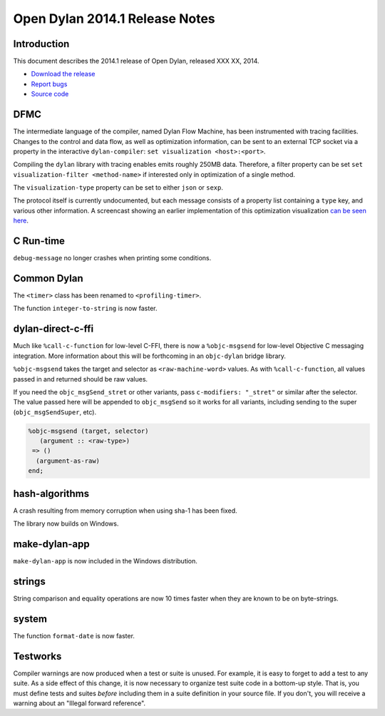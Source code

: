 *******************************
Open Dylan 2014.1 Release Notes
*******************************

Introduction
============

This document describes the 2014.1 release of Open Dylan, released
XXX XX, 2014.

* `Download the release <http://opendylan.org/download/index.html>`_
* `Report bugs <https://github.com/dylan-lang/opendylan/issues>`_
* `Source code <https://github.com/dylan-lang/opendylan/tree/v2014.1>`_

DFMC
====

The intermediate language of the compiler, named Dylan Flow Machine,
has been instrumented with tracing facilities. Changes to the control
and data flow, as well as optimization information, can be sent to
an external TCP socket via a property in the interactive
``dylan-compiler``: ``set visualization <host>:<port>``.

Compiling the ``dylan`` library with tracing enables emits roughly
250MB data. Therefore, a filter property can be set ``set
visualization-filter <method-name>`` if interested only in
optimization of a single method.

The ``visualization-type`` property can be set to either ``json`` or
``sexp``.

The protocol itself is currently undocumented, but each message
consists of a property list containing a ``type`` key, and various
other information. A screencast showing an earlier implementation of
this optimization visualization `can be seen here
<https://opendylan.org/~hannes/test4.avi>`__.

C Run-time
==========

``debug-message`` no longer crashes when printing some conditions.


Common Dylan
============

The ``<timer>`` class has been renamed to ``<profiling-timer>``.

The function ``integer-to-string`` is now faster.


dylan-direct-c-ffi
==================

Much like ``%call-c-function`` for low-level C-FFI, there is now
a ``%objc-msgsend`` for low-level Objective C messaging integration.
More information about this will be forthcoming in an ``objc-dylan``
bridge library.

``%objc-msgsend`` takes the target and selector as ``<raw-machine-word>``
values. As with ``%call-c-function``, all values passed in and returned
should be raw values.

If you need the ``objc_msgSend_stret`` or other variants, pass
``c-modifiers: "_stret"`` or similar after the selector. The value
passed here will be appended to ``objc_msgSend`` so it works for all
variants, including sending to the super (``objc_msgSendSuper``, etc).

.. code-block:: dylan

    %objc-msgsend (target, selector)
       (argument :: <raw-type>)
     => ()
      (argument-as-raw)
    end;


hash-algorithms
===============

A crash resulting from memory corruption when using sha-1 has been
fixed.

The library now builds on Windows.


make-dylan-app
==============

``make-dylan-app`` is now included in the Windows distribution.


strings
=======

String comparison and equality operations are now 10 times faster
when they are known to be on byte-strings.


system
======

The function ``format-date`` is now faster.


Testworks
=========

Compiler warnings are now produced when a test or suite is unused.
For example, it is easy to forget to add a test to any suite.  As a
side effect of this change, it is now necessary to organize test suite
code in a bottom-up style.  That is, you must define tests and suites
*before* including them in a suite definition in your source file.  If
you don't, you will receive a warning about an "Illegal forward
reference".
